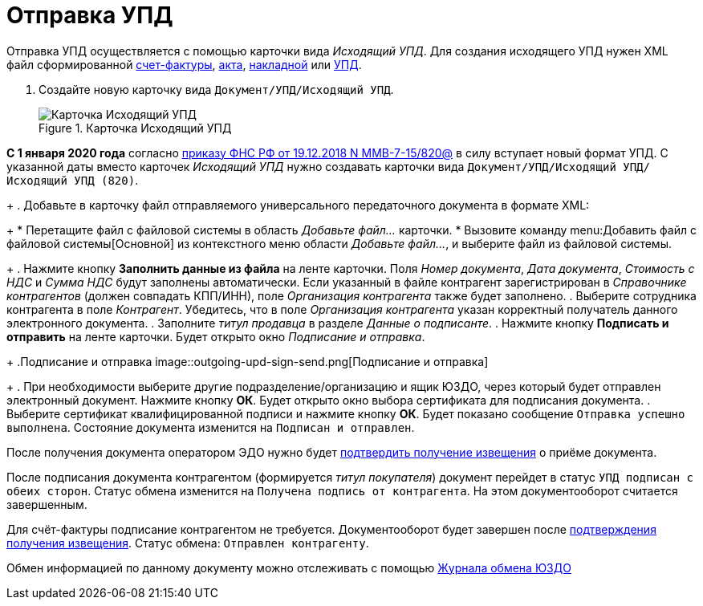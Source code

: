 = Отправка УПД

Отправка УПД осуществляется с помощью карточки вида _Исходящий УПД_. Для создания исходящего УПД нужен XML файл сформированной https://www.diadoc.ru/docs/forms/chet-f[счет-фактуры], https://www.diadoc.ru/docs/forms/first-documents/Act[акта], https://www.diadoc.ru/docs/forms/first-documents/nakladnaya[накладной] или https://www.diadoc.ru/docs/forms/upd[УПД].

. Создайте новую карточку вида `Документ/УПД/Исходящий УПД`.
+
.Карточка Исходящий УПД
image::new-outgoing-upd.png[Карточка Исходящий УПД]
+
// tag::820[]
[WARNING]
====
*С 1 января 2020 года* согласно https://normativ.kontur.ru/document?moduleId=1&documentId=328588[приказу ФНС РФ от 19.12.2018 N ММВ-7-15/820@] в силу вступает новый формат УПД. С указанной даты вместо карточек _Исходящий УПД_ нужно создавать карточки вида `Документ/УПД/Исходящий УПД/Исходящий УПД (820)`.
====
// end::820[]
+
. Добавьте в карточку файл отправляемого универсального передаточного документа в формате XML:
+
* Перетащите файл с файловой системы в область _Добавьте файл..._ карточки.
* Вызовите команду menu:Добавить файл с файловой системы[Основной] из контекстного меню области _Добавьте файл..._, и выберите файл из файловой системы.
+
. Нажмите кнопку *Заполнить данные из файла* на ленте карточки. Поля _Номер документа_, _Дата документа_, _Стоимость с НДС_ и _Сумма НДС_ будут заполнены автоматически. Если указанный в файле контрагент зарегистрирован в _Справочнике контрагентов_ (должен совпадать КПП/ИНН), поле _Организация контрагента_ также будет заполнено.
. Выберите сотрудника контрагента в поле _Контрагент_. Убедитесь, что в поле _Организация контрагента_ указан корректный получатель данного электронного документа.
. Заполните _титул продавца_ в разделе _Данные о подписанте_.
. Нажмите кнопку *Подписать и отправить* на ленте карточки. Будет открыто окно _Подписание и отправка_.
+
.Подписание и отправка
image::outgoing-upd-sign-send.png[Подписание и отправка]
+
. При необходимости выберите другие подразделение/организацию и ящик ЮЗДО, через который будет отправлен электронный документ. Нажмите кнопку *ОК*. Будет открыто окно выбора сертификата для подписания документа.
. Выберите сертификат квалифицированной подписи и нажмите кнопку *ОК*. Будет показано сообщение `Отправка успешно выполнена`. Состояние документа изменится на `Подписан и отправлен`.

После получения документа оператором ЭДО нужно будет xref:formal/confirm-receive.adoc[подтвердить получение извещения] о приёме документа.

После подписания документа контрагентом (формируется _титул покупателя_) документ перейдет в статус `УПД подписан с обеих сторон`. Статус обмена изменится на `Получена подпись от контрагента`. На этом документооборот считается завершенным.

Для счёт-фактуры подписание контрагентом не требуется. Документооборот будет завершен после xref:formal/confirm-receive.adoc[подтверждения получения извещения]. Статус обмена: `Отправлен контрагенту`.

Обмен информацией по данному документу можно отслеживать с помощью xref:log.adoc[Журнала обмена ЮЗДО]
